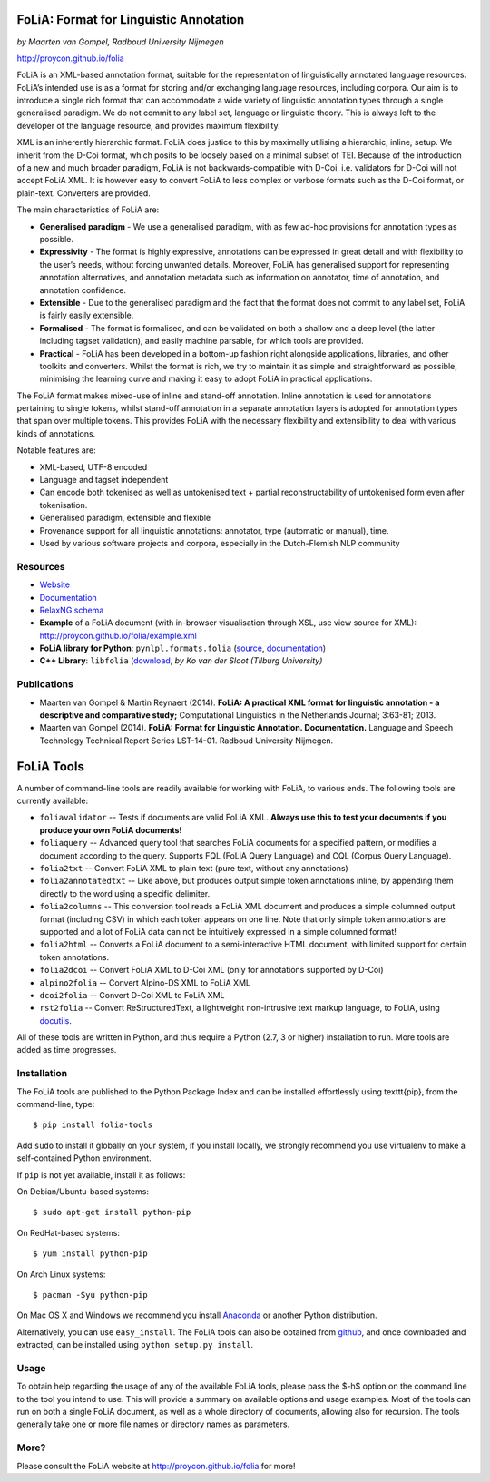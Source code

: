 FoLiA: Format for Linguistic Annotation
=======================================

.. image:: https://travis-ci.org/proycon/folia.svg?branch=master
    :target: https://travis-ci.org/proycon/folia

*by Maarten van Gompel, Radboud University Nijmegen*

http://proycon.github.io/folia

FoLiA is an XML-based annotation format, suitable for the representation
of linguistically annotated language resources. FoLiA’s intended use is
as a format for storing and/or exchanging language resources, including
corpora. Our aim is to introduce a single rich format that can
accommodate a wide variety of linguistic annotation types through a
single generalised paradigm. We do not commit to any label set, language
or linguistic theory. This is always left to the developer of the
language resource, and provides maximum flexibility.

XML is an inherently hierarchic format. FoLiA does justice to this by
maximally utilising a hierarchic, inline, setup. We inherit from the
D-Coi format, which posits to be loosely based on a minimal subset of
TEI. Because of the introduction of a new and much broader paradigm,
FoLiA is not backwards-compatible with D-Coi, i.e. validators for D-Coi
will not accept FoLiA XML. It is however easy to convert FoLiA to less
complex or verbose formats such as the D-Coi format, or plain-text.
Converters are provided.

The main characteristics of FoLiA are:

-  **Generalised paradigm** - We use a generalised paradigm, with as few
   ad-hoc provisions for annotation types as possible.
-  **Expressivity** - The format is highly expressive, annotations can
   be expressed in great detail and with flexibility to the user’s
   needs, without forcing unwanted details. Moreover, FoLiA has
   generalised support for representing annotation alternatives, and
   annotation metadata such as information on annotator, time of
   annotation, and annotation confidence.
-  **Extensible** - Due to the generalised paradigm and the fact that
   the format does not commit to any label set, FoLiA is fairly easily
   extensible.
-  **Formalised** - The format is formalised, and can be validated on
   both a shallow and a deep level (the latter including tagset
   validation), and easily machine parsable, for which tools are
   provided.
-  **Practical** - FoLiA has been developed in a bottom-up fashion right
   alongside applications, libraries, and other toolkits and converters.
   Whilst the format is rich, we try to maintain it as simple and
   straightforward as possible, minimising the learning curve and making
   it easy to adopt FoLiA in practical applications.

The FoLiA format makes mixed-use of inline and stand-off annotation.
Inline annotation is used for annotations pertaining to single tokens,
whilst stand-off annotation in a separate annotation layers is adopted
for annotation types that span over multiple tokens. This provides FoLiA
with the necessary flexibility and extensibility to deal with various
kinds of annotations.

Notable features are:

-  XML-based, UTF-8 encoded
-  Language and tagset independent
-  Can encode both tokenised as well as untokenised text + partial
   reconstructability of untokenised form even after tokenisation.
-  Generalised paradigm, extensible and flexible
-  Provenance support for all linguistic annotations: annotator, type
   (automatic or manual), time.
-  Used by various software projects and corpora, especially in the
   Dutch-Flemish NLP community

Resources
---------

-  `Website <http://proycon.github.io/folia>`_
-  `Documentation <http://github.com/proycon/folia/blob/master/docs/folia.pdf?raw=true>`__
-  `RelaxNG schema <http://github.com/proycon/folia/blob/master/schemas/folia.rng>`__
-  **Example** of a FoLiA document (with in-browser visualisation
   through XSL, use view source for XML):
   http://proycon.github.io/folia/example.xml
-  **FoLiA library for Python**: ``pynlpl.formats.folia`` (`source <http://github.com/proycon/pynlpl/blob/master/formats/folia.py>`__, `documentation <https://pythonhosted.org/PyNLPl/folia.html>`__)
-  **C++ Library**: ``libfolia`` (`download <http://ilk.uvt.nl/folia/download-libfolia.php>`__, *by Ko van der Sloot (Tilburg University)*

Publications
------------

-  Maarten van Gompel & Martin Reynaert (2014). **FoLiA: A practical XML
   format for linguistic annotation - a descriptive and comparative
   study;** Computational Linguistics in the Netherlands Journal;
   3:63-81; 2013.
-  Maarten van Gompel (2014). **FoLiA: Format for Linguistic Annotation.
   Documentation.** Language and Speech Technology Technical Report
   Series LST-14-01. Radboud University Nijmegen.


FoLiA Tools
=================

A number of command-line tools are readily available for working with FoLiA, to various ends. The following tools are currently available:

- ``foliavalidator`` -- Tests if documents are valid FoLiA XML. **Always use this to test your documents if you produce your own FoLiA documents!**
- ``foliaquery`` -- Advanced query tool that searches FoLiA documents for a specified pattern, or modifies a document according to the query. Supports FQL (FoLiA Query Language) and CQL (Corpus Query Language).
- ``folia2txt`` -- Convert FoLiA XML to plain text (pure text, without any annotations)
- ``folia2annotatedtxt`` -- Like above, but produces output simple
  token annotations inline, by appending them directly to the word using a specific delimiter.
- ``folia2columns`` -- This conversion tool reads a FoLiA XML document
  and produces a simple columned output format (including CSV) in which each token appears on one line. Note that only simple token annotations are supported and a lot of FoLiA data can not be intuitively expressed in a simple columned format!
- ``folia2html`` -- Converts a FoLiA document to a semi-interactive HTML document, with limited support for certain token annotations.
- ``folia2dcoi`` -- Convert FoLiA XML to D-Coi XML (only for annotations supported by D-Coi)
- ``alpino2folia`` -- Convert Alpino-DS XML to FoLiA XML
- ``dcoi2folia`` -- Convert D-Coi XML to FoLiA XML
- ``rst2folia`` -- Convert ReStructuredText, a lightweight non-intrusive text markup language, to FoLiA, using `docutils <http://docutils.sourceforge.net/>`_.

All of these tools are written in Python, and thus require a Python (2.7, 3 or higher) installation to run. More tools are added as time progresses. 

Installation
---------------

The FoLiA tools are published to the Python Package Index and can be installed effortlessly using \texttt{pip}, from the command-line, type::
 
  $ pip install folia-tools

Add ``sudo`` to install it globally on your system, if you install locally, we strongly
recommend you use virtualenv to make a self-contained Python environment.

If ``pip`` is not yet available, install it as follows:

On Debian/Ubuntu-based systems::

  $ sudo apt-get install python-pip

On RedHat-based systems::

  $ yum install python-pip

On Arch Linux systems::

  $ pacman -Syu python-pip

On Mac OS X and Windows we recommend you install `Anaconda <http://continuum.io/>`_ or another Python distribution.

Alternatively, you can use ``easy_install``. The FoLiA tools can also be
obtained from `github <https://github.com/proycon/folia>`_, and once
downloaded and extracted, can be installed using ``python setup.py
install``.

Usage
-------

To obtain help regarding the usage of any of the available FoLiA tools, please pass the $-h$ option on the command line to the tool you intend to use. This will provide a summary on available options and usage examples. Most of the tools can run on both a single FoLiA document, as well as a whole directory of documents, allowing also for recursion. The tools generally take one or more file names or directory names as parameters.

More?
-----

Please consult the FoLiA website at http://proycon.github.io/folia for more!
